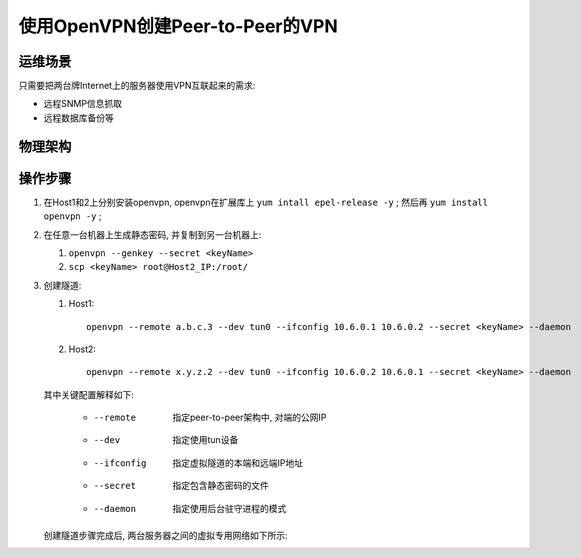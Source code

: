 ============================================================
使用OpenVPN创建Peer-to-Peer的VPN
============================================================

运维场景
--------------------------------------------------

只需要把两台牌Internet上的服务器使用VPN互联起来的需求:

* 远程SNMP信息抓取

* 远程数据库备份等

物理架构
--------------------------------------------------

.. image:: vpn_p2p.svg

操作步骤
--------------------------------------------------

#. 在Host1和2上分别安装openvpn, openvpn在扩展库上 ``yum intall epel-release -y`` ;
   然后再 ``yum install openvpn -y`` ;

#. 在任意一台机器上生成静态密码, 并复制到另一台机器上:

   #. ``openvpn --genkey --secret <keyName>``

   #. ``scp <keyName> root@Host2_IP:/root/``

#. 创建隧道:

   #. Host1: ::

        openvpn --remote a.b.c.3 --dev tun0 --ifconfig 10.6.0.1 10.6.0.2 --secret <keyName> --daemon

   #. Host2: ::

        openvpn --remote x.y.z.2 --dev tun0 --ifconfig 10.6.0.2 10.6.0.1 --secret <keyName> --daemon

   其中关键配置解释如下:

     * --remote    指定peer-to-peer架构中, 对端的公网IP
     * --dev       指定使用tun设备
     * --ifconfig  指定虚拟隧道的本端和远端IP地址
     * --secret    指定包含静态密码的文件
     * --daemon    指定使用后台驻守进程的模式

   创建隧道步骤完成后, 两台服务器之间的虚拟专用网络如下所示:

   .. image:: vpn_p2p_tun0.svg
